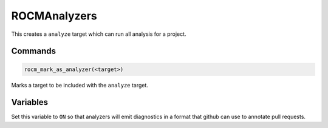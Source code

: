 ROCMAnalyzers
=============

This creates a ``analyze`` target which can run all analysis for a project.

Commands
--------

.. cmake:command:: rocm_mark_as_analyzer

.. code-block:: cmake

    rocm_mark_as_analyzer(<target>)

Marks a target to be included with the ``analyze`` target.

Variables
---------

.. cmake:variable:: ROCM_ENABLE_GH_ANNOTATIONS

Set this variable to ``ON`` so that analyzers will emit diagnostics in a format that github can use to annotate pull requests.
    

